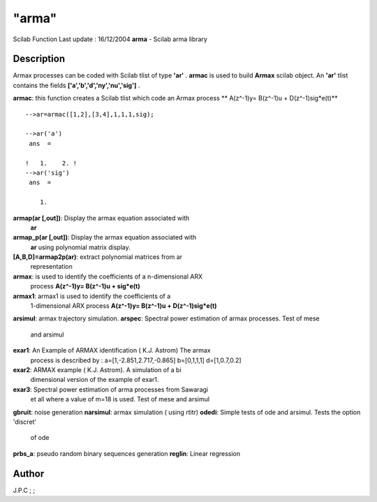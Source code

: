 ====
"arma"
====

Scilab Function Last update : 16/12/2004
**arma** - Scilab arma library



Description
~~~~~~~~~~~

Armax processes can be coded with Scilab tlist of type **'ar'** .
**armac** is used to build **Armax** scilab object. An **'ar'** tlist
contains the fields **['a','b','d','ny','nu','sig']** .

**armac**: this function creates a Scilab tlist which code an Armax
process ** A(z^-1)y= B(z^-1)u + D(z^-1)sig*e(t)**

::

    
    
    -->ar=armac([1,2],[3,4],1,1,1,sig);
     
    -->ar('a')   
     ans  =
     
    !   1.    2. !
    -->ar('sig')
     ans  =
     
        1.  
       
            


**armap(ar [,out])**: Display the armax equation associated with
  **ar**
**armap_p(ar [,out])**: Display the armax equation associated with
  **ar** using polynomial matrix display.
**[A,B,D]=armap2p(ar)**: extract polynomial matrices from ar
  representation
**armax**: is used to identify the coefficients of a n-dimensional ARX
  process **A(z^-1)y= B(z^-1)u + sig*e(t)**
**armax1**: armax1 is used to identify the coefficients of a
  1-dimensional ARX process **A(z^-1)y= B(z^-1)u + D(z^-1)sig*e(t)**
**arsimul**: armax trajectory simulation.
**arspec**: Spectral power estimation of armax processes. Test of mese
  and arsimul
**exar1**: An Example of ARMAX identification ( K.J. Astrom) The armax
  process is described by : a=[1,-2.851,2.717,-0.865] b=[0,1,1,1]
  d=[1,0.7,0.2]
**exar2**: ARMAX example ( K.J. Astrom). A simulation of a bi
  dimensional version of the example of exar1.
**exar3**: Spectral power estimation of arma processes from Sawaragi
  et all where a value of m=18 is used. Test of mese and arsimul
**gbruit**: noise generation
**narsimul**: armax simulation ( using rtitr)
**odedi**: Simple tests of ode and arsimul. Tests the option 'discret'
  of ode
**prbs_a**: pseudo random binary sequences generation
**reglin**: Linear regression




Author
~~~~~~

J.P.C ; ;



